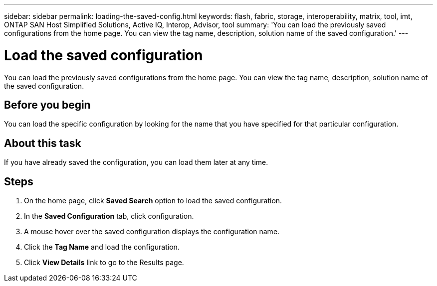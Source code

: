 ---
sidebar: sidebar
permalink: loading-the-saved-config.html
keywords: flash, fabric, storage, interoperability, matrix, tool, imt, ONTAP SAN Host Simplified Solutions, Active IQ, Interop, Advisor, tool
summary:  'You can load the previously saved configurations from the home page. You can view the tag name, description, solution name of the saved configuration.'
---

= Load the saved configuration
:icons: font
:imagesdir: ./media/

[.lead]
You can load the previously saved configurations from the home page. You can view the tag name, description, solution name of the saved configuration.

== Before you begin
You can load the specific configuration by looking for the name that you have specified for that particular configuration.

== About this task
If you have already saved the configuration, you can load them later at any time.

== Steps
. On the home page, click *Saved Search* option to load the saved configuration.
. In the *Saved Configuration* tab, click configuration.
. A mouse hover over the saved configuration displays the configuration name.
. Click the *Tag Name* and load the configuration.
. Click *View Details* link to go to the Results page.
